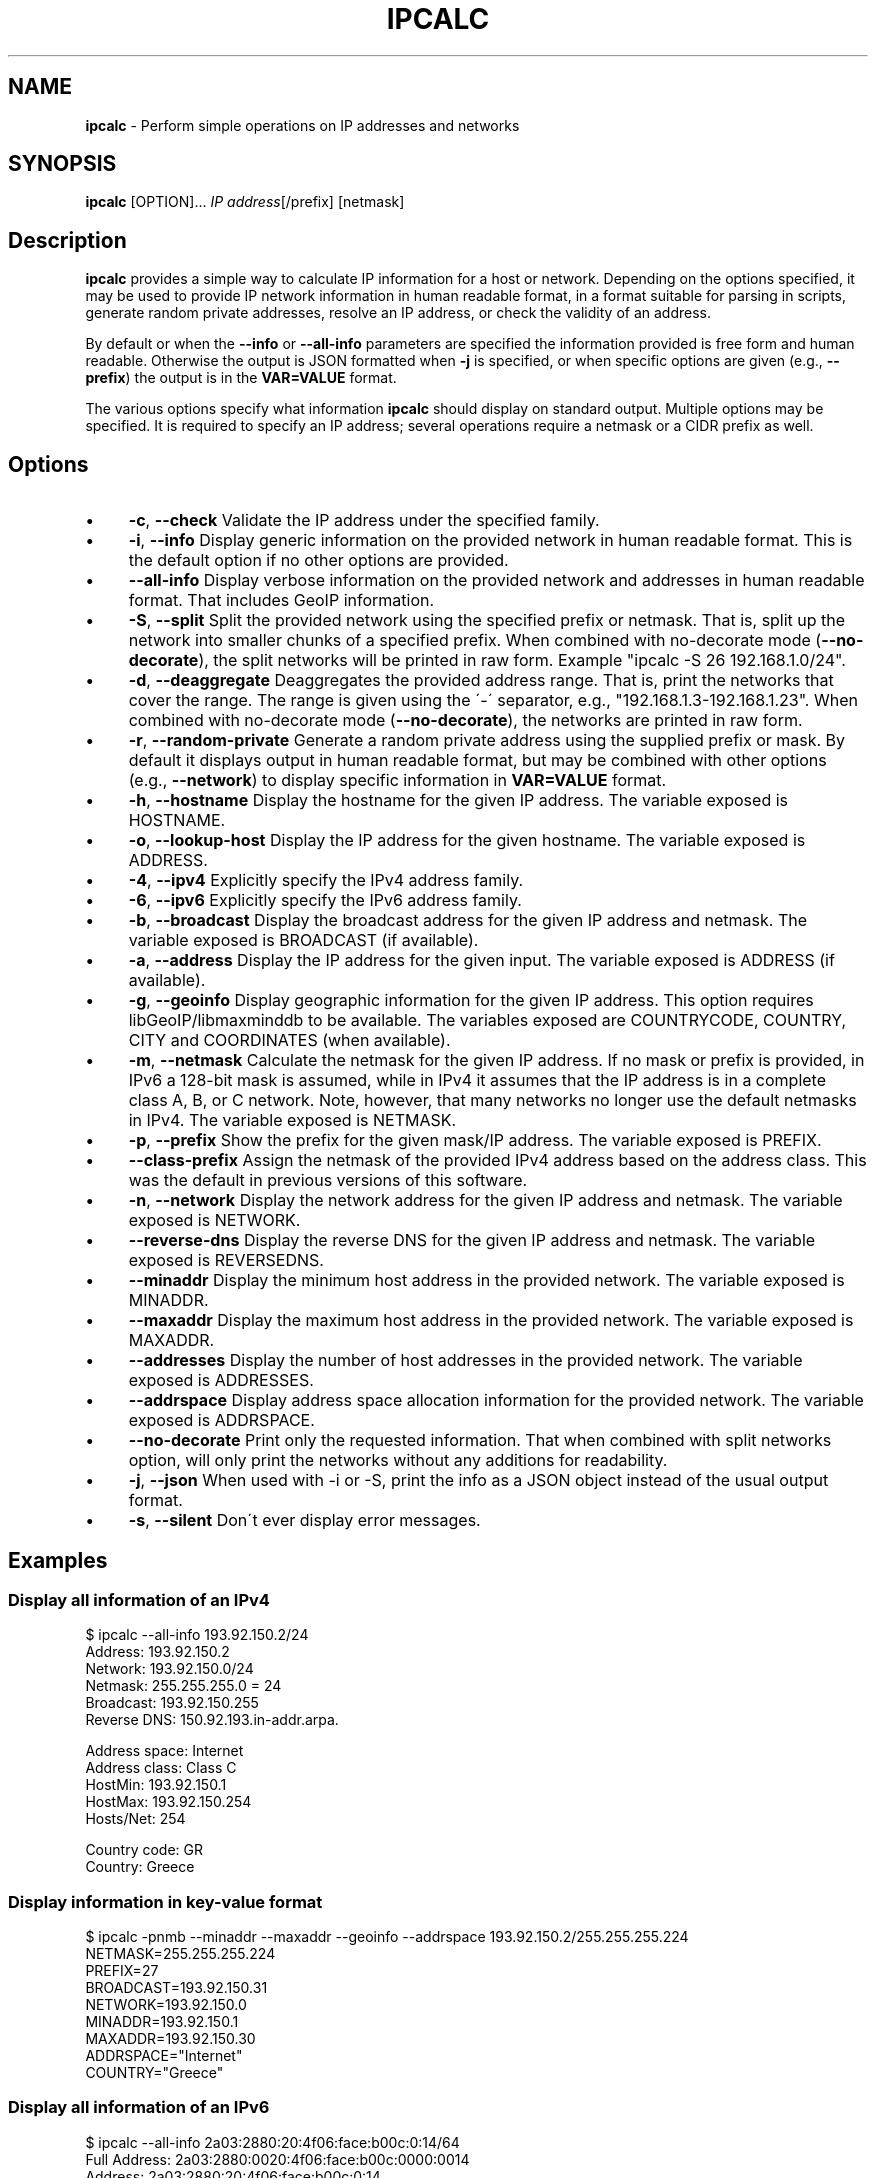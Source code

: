 .\" generated with Ronn/v0.7.3
.\" http://github.com/rtomayko/ronn/tree/0.7.3
.
.TH "IPCALC" "1" "January 2023" "" ""
.
.SH "NAME"
\fBipcalc\fR \- Perform simple operations on IP addresses and networks
.
.SH "SYNOPSIS"
\fBipcalc\fR [OPTION]\.\.\. \fIIP address\fR[/prefix] [netmask]
.
.SH "Description"
\fBipcalc\fR provides a simple way to calculate IP information for a host or network\. Depending on the options specified, it may be used to provide IP network information in human readable format, in a format suitable for parsing in scripts, generate random private addresses, resolve an IP address, or check the validity of an address\.
.
.P
By default or when the \fB\-\-info\fR or \fB\-\-all\-info\fR parameters are specified the information provided is free form and human readable\. Otherwise the output is JSON formatted when \fB\-j\fR is specified, or when specific options are given (e\.g\., \fB\-\-prefix\fR) the output is in the \fBVAR=VALUE\fR format\.
.
.P
The various options specify what information \fBipcalc\fR should display on standard output\. Multiple options may be specified\. It is required to specify an IP address; several operations require a netmask or a CIDR prefix as well\.
.
.SH "Options"
.
.IP "\(bu" 4
\fB\-c\fR, \fB\-\-check\fR Validate the IP address under the specified family\.
.
.IP "\(bu" 4
\fB\-i\fR, \fB\-\-info\fR Display generic information on the provided network in human readable format\. This is the default option if no other options are provided\.
.
.IP "\(bu" 4
\fB\-\-all\-info\fR Display verbose information on the provided network and addresses in human readable format\. That includes GeoIP information\.
.
.IP "\(bu" 4
\fB\-S\fR, \fB\-\-split\fR Split the provided network using the specified prefix or netmask\. That is, split up the network into smaller chunks of a specified prefix\. When combined with no\-decorate mode (\fB\-\-no\-decorate\fR), the split networks will be printed in raw form\. Example "ipcalc \-S 26 192\.168\.1\.0/24"\.
.
.IP "\(bu" 4
\fB\-d\fR, \fB\-\-deaggregate\fR Deaggregates the provided address range\. That is, print the networks that cover the range\. The range is given using the \'\-\' separator, e\.g\., "192\.168\.1\.3\-192\.168\.1\.23"\. When combined with no\-decorate mode (\fB\-\-no\-decorate\fR), the networks are printed in raw form\.
.
.IP "\(bu" 4
\fB\-r\fR, \fB\-\-random\-private\fR Generate a random private address using the supplied prefix or mask\. By default it displays output in human readable format, but may be combined with other options (e\.g\., \fB\-\-network\fR) to display specific information in \fBVAR=VALUE\fR format\.
.
.IP "\(bu" 4
\fB\-h\fR, \fB\-\-hostname\fR Display the hostname for the given IP address\. The variable exposed is HOSTNAME\.
.
.IP "\(bu" 4
\fB\-o\fR, \fB\-\-lookup\-host\fR Display the IP address for the given hostname\. The variable exposed is ADDRESS\.
.
.IP "\(bu" 4
\fB\-4\fR, \fB\-\-ipv4\fR Explicitly specify the IPv4 address family\.
.
.IP "\(bu" 4
\fB\-6\fR, \fB\-\-ipv6\fR Explicitly specify the IPv6 address family\.
.
.IP "\(bu" 4
\fB\-b\fR, \fB\-\-broadcast\fR Display the broadcast address for the given IP address and netmask\. The variable exposed is BROADCAST (if available)\.
.
.IP "\(bu" 4
\fB\-a\fR, \fB\-\-address\fR Display the IP address for the given input\. The variable exposed is ADDRESS (if available)\.
.
.IP "\(bu" 4
\fB\-g\fR, \fB\-\-geoinfo\fR Display geographic information for the given IP address\. This option requires libGeoIP/libmaxminddb to be available\. The variables exposed are COUNTRYCODE, COUNTRY, CITY and COORDINATES (when available)\.
.
.IP "\(bu" 4
\fB\-m\fR, \fB\-\-netmask\fR Calculate the netmask for the given IP address\. If no mask or prefix is provided, in IPv6 a 128\-bit mask is assumed, while in IPv4 it assumes that the IP address is in a complete class A, B, or C network\. Note, however, that many networks no longer use the default netmasks in IPv4\. The variable exposed is NETMASK\.
.
.IP "\(bu" 4
\fB\-p\fR, \fB\-\-prefix\fR Show the prefix for the given mask/IP address\. The variable exposed is PREFIX\.
.
.IP "\(bu" 4
\fB\-\-class\-prefix\fR Assign the netmask of the provided IPv4 address based on the address class\. This was the default in previous versions of this software\.
.
.IP "\(bu" 4
\fB\-n\fR, \fB\-\-network\fR Display the network address for the given IP address and netmask\. The variable exposed is NETWORK\.
.
.IP "\(bu" 4
\fB\-\-reverse\-dns\fR Display the reverse DNS for the given IP address and netmask\. The variable exposed is REVERSEDNS\.
.
.IP "\(bu" 4
\fB\-\-minaddr\fR Display the minimum host address in the provided network\. The variable exposed is MINADDR\.
.
.IP "\(bu" 4
\fB\-\-maxaddr\fR Display the maximum host address in the provided network\. The variable exposed is MAXADDR\.
.
.IP "\(bu" 4
\fB\-\-addresses\fR Display the number of host addresses in the provided network\. The variable exposed is ADDRESSES\.
.
.IP "\(bu" 4
\fB\-\-addrspace\fR Display address space allocation information for the provided network\. The variable exposed is ADDRSPACE\.
.
.IP "\(bu" 4
\fB\-\-no\-decorate\fR Print only the requested information\. That when combined with split networks option, will only print the networks without any additions for readability\.
.
.IP "\(bu" 4
\fB\-j\fR, \fB\-\-json\fR When used with \-i or \-S, print the info as a JSON object instead of the usual output format\.
.
.IP "\(bu" 4
\fB\-s\fR, \fB\-\-silent\fR Don\'t ever display error messages\.
.
.IP "" 0
.
.SH "Examples"
.
.SS "Display all information of an IPv4"
.
.nf

$ ipcalc \-\-all\-info 193\.92\.150\.2/24
Address:        193\.92\.150\.2
Network:        193\.92\.150\.0/24
Netmask:        255\.255\.255\.0 = 24
Broadcast:      193\.92\.150\.255
Reverse DNS:    150\.92\.193\.in\-addr\.arpa\.

Address space:  Internet
Address class:  Class C
HostMin:        193\.92\.150\.1
HostMax:        193\.92\.150\.254
Hosts/Net:      254

Country code:   GR
Country:        Greece
.
.fi
.
.SS "Display information in key\-value format"
.
.nf

$ ipcalc \-pnmb \-\-minaddr \-\-maxaddr \-\-geoinfo \-\-addrspace 193\.92\.150\.2/255\.255\.255\.224
NETMASK=255\.255\.255\.224
PREFIX=27
BROADCAST=193\.92\.150\.31
NETWORK=193\.92\.150\.0
MINADDR=193\.92\.150\.1
MAXADDR=193\.92\.150\.30
ADDRSPACE="Internet"
COUNTRY="Greece"
.
.fi
.
.SS "Display all information of an IPv6"
.
.nf

$ ipcalc \-\-all\-info 2a03:2880:20:4f06:face:b00c:0:14/64
Full Address:   2a03:2880:0020:4f06:face:b00c:0000:0014
Address:        2a03:2880:20:4f06:face:b00c:0:14
Full Network:   2a03:2880:0020:4f06:0000:0000:0000:0000/64
Network:        2a03:2880:20:4f06::/64
Netmask:        ffff:ffff:ffff:ffff:: = 64
Reverse DNS:    6\.0\.f\.4\.0\.2\.0\.0\.0\.8\.8\.2\.3\.0\.a\.2\.ip6\.arpa\.

Address space:  Global Unicast
HostMin:        2a03:2880:20:4f06::
HostMax:        2a03:2880:20:4f06:ffff:ffff:ffff:ffff
Hosts/Net:      2^(64) = 18446744073709551616

Country code:   IE
Country:        Ireland
.
.fi
.
.SS "Display JSON output"
.
.nf

$ ipcalc \-\-all\-info \-j 2a03:2880:20:4f06:face:b00c:0:14/64
{
  "FULLADDRESS":"2a03:2880:0020:4f06:face:b00c:0000:0014",
  "ADDRESS":"2a03:2880:20:4f06:face:b00c:0:14",
  "FULLNETWORK":"2a03:2880:0020:4f06:0000:0000:0000:0000",
  "NETWORK":"2a03:2880:20:4f06::",
  "NETMASK":"ffff:ffff:ffff:ffff::",
  "PREFIX":"64",
  "REVERSEDNS":"6\.0\.f\.4\.0\.2\.0\.0\.0\.8\.8\.2\.3\.0\.a\.2\.ip6\.arpa\.",
  "ADDRSPACE":"Global Unicast",
  "MINADDR":"2a03:2880:20:4f06::",
  "MAXADDR":"2a03:2880:20:4f06:ffff:ffff:ffff:ffff",
  "ADDRESSES":"18446744073709551616",
  "COUNTRYCODE":"IE",
  "COUNTRY":"Ireland",
  "COORDINATES":"53\.000000,\-8\.000000"
}
.
.fi
.
.SS "Lookup of a hostname"
.
.nf

$ ipcalc \-\-lookup\-host localhost \-\-no\-decorate
::1
.
.fi
.
.SS "IPv4 lookup of a hostname"
.
.nf

$ ipcalc \-\-lookup\-host localhost \-\-no\-decorate \-4
127\.0\.0\.1
.
.fi
.
.SS "Reverse lookup of a hostname"
.
.nf

$ ipcalc \-h 127\.0\.0\.1 \-\-no\-decorate
localhost
.
.fi
.
.SH "Authors"
.
.IP "\(bu" 4
Nikos Mavrogiannopoulos \fIn\.mavrogiannopoulos@gmail\.com\fR
.
.IP "\(bu" 4
Erik Troan \fIewt@redhat\.com\fR
.
.IP "\(bu" 4
Preston Brown \fIpbrown@redhat\.com\fR
.
.IP "\(bu" 4
David Cantrell \fIdcantrell@redhat\.com\fR
.
.IP "" 0
.
.SH "Reporting Bugs"
Report bugs at https://gitlab\.com/ipcalc/ipcalc/issues
.
.SH "Copyright"
Copyright © 1997\-2020 Red Hat, Inc\. This is free software; see the source for copying conditions\. There is NO warranty; not even for MERCHANTABILITY or FITNESS FOR A PARTICULAR PURPOSE\.
